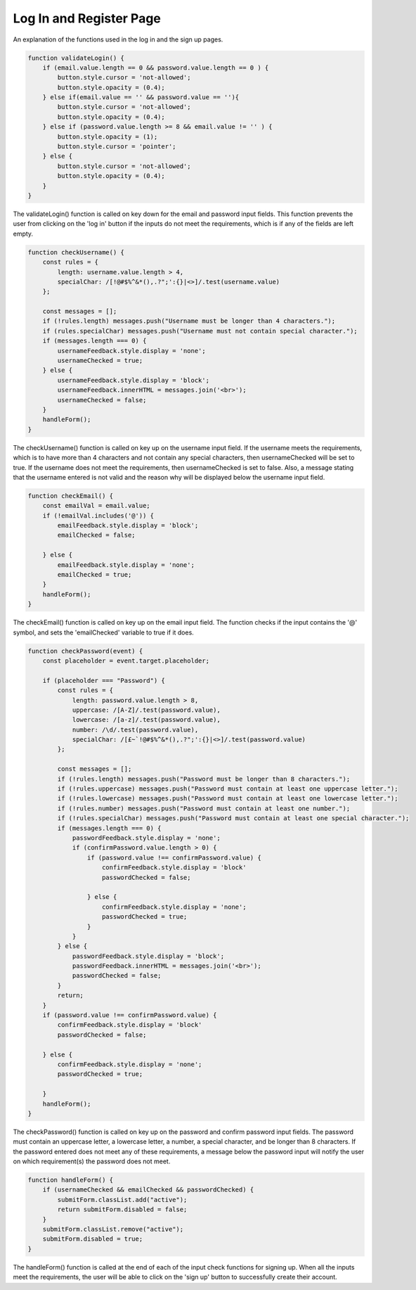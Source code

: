 Log In and Register Page
=====

An explanation of the functions used in the log in and the sign up pages. 

.. code-block:: javascript

    function validateLogin() {
        if (email.value.length == 0 && password.value.length == 0 ) {
            button.style.cursor = 'not-allowed';
            button.style.opacity = (0.4);
        } else if(email.value == '' && password.value == ''){
            button.style.cursor = 'not-allowed';
            button.style.opacity = (0.4);
        } else if (password.value.length >= 8 && email.value != '' ) {
            button.style.opacity = (1);
            button.style.cursor = 'pointer';
        } else {
            button.style.cursor = 'not-allowed';
            button.style.opacity = (0.4);
        }
    }

The validateLogin() function is called on key down for the email and password input fields.
This function prevents the user from clicking on the 'log in' button if the inputs do not meet the requirements, which is if any of the fields are left empty.

.. code-block:: javascript

    function checkUsername() {
        const rules = {
            length: username.value.length > 4,
            specialChar: /[!@#$%^&*(),.?";':{}|<>]/.test(username.value)
        };
        
        const messages = [];
        if (!rules.length) messages.push("Username must be longer than 4 characters.");
        if (rules.specialChar) messages.push("Username must not contain special character.");
        if (messages.length === 0) {
            usernameFeedback.style.display = 'none';
            usernameChecked = true;
        } else {
            usernameFeedback.style.display = 'block';
            usernameFeedback.innerHTML = messages.join('<br>');
            usernameChecked = false;
        }
        handleForm();
    }

The checkUsername() function is called on key up on the username input field.
If the username meets the requirements, which is to have more than 4 characters and not contain any special characters, then usernameChecked will be set to true.
If the username does not meet the requirements, then usernameChecked is set to false. Also, a message stating that the username entered is not valid and the reason why will be displayed below the username input field.


.. code-block:: javascript

    function checkEmail() {
        const emailVal = email.value;
        if (!emailVal.includes('@')) {
            emailFeedback.style.display = 'block';
            emailChecked = false;

        } else {
            emailFeedback.style.display = 'none';
            emailChecked = true;
        }
        handleForm();
    }
The checkEmail() function is called on key up on the email input field.
The function checks if the input contains the '@' symbol, and sets the 'emailChecked' variable to true if it does.


.. code-block:: javascript

    function checkPassword(event) {
        const placeholder = event.target.placeholder;

        if (placeholder === "Password") {
            const rules = {
                length: password.value.length > 8,
                uppercase: /[A-Z]/.test(password.value),
                lowercase: /[a-z]/.test(password.value),
                number: /\d/.test(password.value),
                specialChar: /[£~`!@#$%^&*(),.?";':{}|<>]/.test(password.value)
            };
            
            const messages = [];
            if (!rules.length) messages.push("Password must be longer than 8 characters.");
            if (!rules.uppercase) messages.push("Password must contain at least one uppercase letter.");
            if (!rules.lowercase) messages.push("Password must contain at least one lowercase letter.");
            if (!rules.number) messages.push("Password must contain at least one number.");
            if (!rules.specialChar) messages.push("Password must contain at least one special character.");
            if (messages.length === 0) {
                passwordFeedback.style.display = 'none';
                if (confirmPassword.value.length > 0) {
                    if (password.value !== confirmPassword.value) {
                        confirmFeedback.style.display = 'block'
                        passwordChecked = false;
        
                    } else {
                        confirmFeedback.style.display = 'none';
                        passwordChecked = true;
                    }
                }
            } else {
                passwordFeedback.style.display = 'block';
                passwordFeedback.innerHTML = messages.join('<br>');
                passwordChecked = false;
            }
            return;     
        }
        if (password.value !== confirmPassword.value) {
            confirmFeedback.style.display = 'block'
            passwordChecked = false;

        } else {
            confirmFeedback.style.display = 'none';
            passwordChecked = true;

        }
        handleForm();
    }

The checkPassword() function is called on key up on the password and confirm password input fields.
The password must contain an uppercase letter, a lowercase letter, a number, a special character, and be longer than 8 characters.
If the password entered does not meet any of these requirements, a message below the password input will notify the user on which requirement(s) the password does not meet.

.. code-block:: javascript

    function handleForm() {
        if (usernameChecked && emailChecked && passwordChecked) {
            submitForm.classList.add("active");
            return submitForm.disabled = false;
        }
        submitForm.classList.remove("active");
        submitForm.disabled = true;
    }

The handleForm() function is called at the end of each of the input check functions for signing up.
When all the inputs meet the requirements, the user will be able to click on the 'sign up' button to successfully create their account.